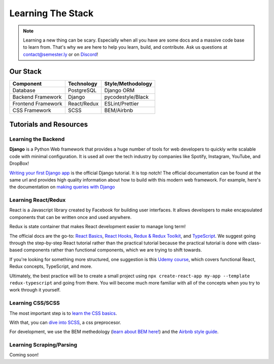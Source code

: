 .. _learning:

Learning The Stack
==================

.. note:: Learning a new thing can be scary. Especially when all you have are some docs and a massive code base to learn from. That's why we are here to help you learn, build, and contribute. Ask us questions at contact@semester.ly or on `Discord <https://discord.gg/txYbphsAV7>`_!

Our Stack
~~~~~~~~~~
=================== =========== =================
Component           Technology  Style/Methodology
=================== =========== =================
Database            PostgreSQL  Django ORM       
Backend Framework   Django      pycodestyle/Black            
Frontend Framework  React/Redux ESLint/Prettier 
CSS Framework       SCSS        BEM/Airbnb       
=================== =========== =================

Tutorials and Resources
~~~~~~~~~~~~~~~~~~~~~~~

Learning the Backend
####################

**Django** is a Python Web framework that provides a huge number of tools for web
developers to quickly write scalable code with minimal configuration. It is used all
over the tech industry by companies like Spotify, Instagram, YouTube, and DropBox!

`Writing your first Django app
<https://docs.djangoproject.com/en/3.2/intro/tutorial01/>`_ is the official Django
tutorial. It is top notch! The official documentation can be found at the same url and
provides high quality information about how to build with this modern web framework. For
example, here's the documentation on `making queries with Django
<https://docs.djangoproject.com/en/3.2/topics/db/queries/>`_ 


Learning React/Redux
####################

React is a Javascript library created by Facebook for building user interfaces. It
allows developers to make encapsulated components that can be written once and used
anywhere. 

Redux is state container that makes React development easier to manage long term! 

The official docs are the go-to: `React Basics
<https://reactjs.org/docs/hello-world.html>`_, `React Hooks
<https://reactjs.org/docs/hooks-intro.html>`_, `Redux & Redux Toolkit
<https://redux.js.org/tutorials/index>`_, and `TypeScript
<https://www.typescriptlang.org/docs/>`_. We suggest going through the step-by-step
React tutorial rather than the practical tutorial because the practical tutorial is done
with class-based components rather than functional components, which we are trying to
shift towards.

If you're looking for something more structured, one suggestion is this `Udemy
course <https://www.udemy.com/course/react-the-complete-guide-incl-redux/>`_, which
covers functional React, Redux concepts, TypeScript, and more.

Ultimately, the best practice will be to create a small project using ``npx
create-react-app my-app --template redux-typescript`` and going from there. You will
become much more familiar with all of the concepts when you try to work through it
yourself.

Learning CSS/SCSS
#################

The most important step is to `learn the CSS basics <https://www.w3schools.com/css/>`_.

With that, you can `dive into SCSS <http://sass-lang.com/guide>`_, a css preprocesor.

For development, we use the BEM methedology (`learn about BEM here!
<http://getbem.com/introduction/>`_) and the `Airbnb style guide
<https://github.com/airbnb/css>`_. 

Learning Scraping/Parsing
#########################

Coming soon!